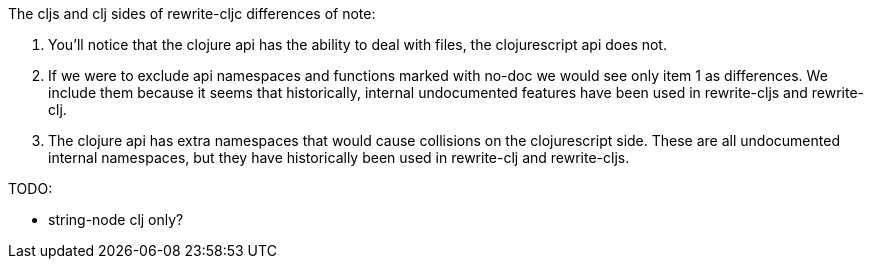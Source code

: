 The cljs and clj sides of rewrite-cljc differences of note:

1. You'll notice that the clojure api has the ability to deal with files, the
   clojurescript api does not.
2. If we were to exclude api namespaces and functions marked with no-doc we
   would see only item 1 as differences. We include them because it seems that
   historically, internal undocumented features have been used in rewrite-cljs
   and rewrite-clj.
3. The clojure api has extra namespaces that would cause collisions on the
   clojurescript side. These are all undocumented internal namespaces, but they
   have historically been used in rewrite-clj and rewrite-cljs.

TODO:

- string-node clj only?
